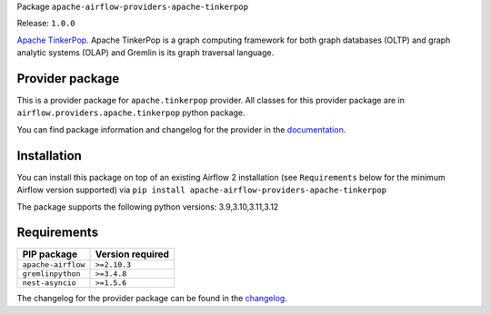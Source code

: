 
.. Licensed to the Apache Software Foundation (ASF) under one
   or more contributor license agreements.  See the NOTICE file
   distributed with this work for additional information
   regarding copyright ownership.  The ASF licenses this file
   to you under the Apache License, Version 2.0 (the
   "License"); you may not use this file except in compliance
   with the License.  You may obtain a copy of the License at

..   http://www.apache.org/licenses/LICENSE-2.0

.. Unless required by applicable law or agreed to in writing,
   software distributed under the License is distributed on an
   "AS IS" BASIS, WITHOUT WARRANTIES OR CONDITIONS OF ANY
   KIND, either express or implied.  See the License for the
   specific language governing permissions and limitations
   under the License.

.. NOTE! THIS FILE IS AUTOMATICALLY GENERATED AND WILL BE OVERWRITTEN!

.. IF YOU WANT TO MODIFY TEMPLATE FOR THIS FILE, YOU SHOULD MODIFY THE TEMPLATE
   ``PROVIDER_README_TEMPLATE.rst.jinja2`` IN the ``dev/breeze/src/airflow_breeze/templates`` DIRECTORY

Package ``apache-airflow-providers-apache-tinkerpop``

Release: ``1.0.0``


`Apache TinkerPop <https://tinkerpop.apache.org/>`__.
Apache TinkerPop is a graph computing framework for both graph databases (OLTP) and graph analytic
systems (OLAP) and Gremlin is its graph traversal language.


Provider package
----------------

This is a provider package for ``apache.tinkerpop`` provider. All classes for this provider package
are in ``airflow.providers.apache.tinkerpop`` python package.

You can find package information and changelog for the provider
in the `documentation <https://airflow.apache.org/docs/apache-airflow-providers-apache-tinkerpop/1.0.0/>`_.

Installation
------------

You can install this package on top of an existing Airflow 2 installation (see ``Requirements`` below
for the minimum Airflow version supported) via
``pip install apache-airflow-providers-apache-tinkerpop``

The package supports the following python versions: 3.9,3.10,3.11,3.12

Requirements
------------

==================  ==================
PIP package         Version required
==================  ==================
``apache-airflow``  ``>=2.10.3``
``gremlinpython``   ``>=3.4.8``
``nest-asyncio``    ``>=1.5.6``
==================  ==================

The changelog for the provider package can be found in the
`changelog <https://airflow.apache.org/docs/apache-airflow-providers-apache-tinkerpop/1.0.0/changelog.html>`_.
